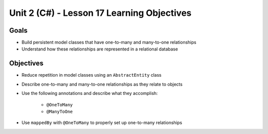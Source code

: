 Unit 2 (C#) - Lesson 17 Learning Objectives
=============================================

Goals
-----

- Build persistent model classes that have one-to-many and many-to-one relationships
- Understand how these relationships are represented in a relational database

Objectives
----------

- Reduce repetition in model classes using an ``AbstractEntity`` class
- Describe one-to-many and many-to-one relationships as they relate to objects
- Use the following annotations and describe what they accomplish:

   - ``@OneToMany``
   - ``@ManyToOne``

- Use ``mappedBy`` with ``@OneToMany`` to properly set up one-to-many relationships
